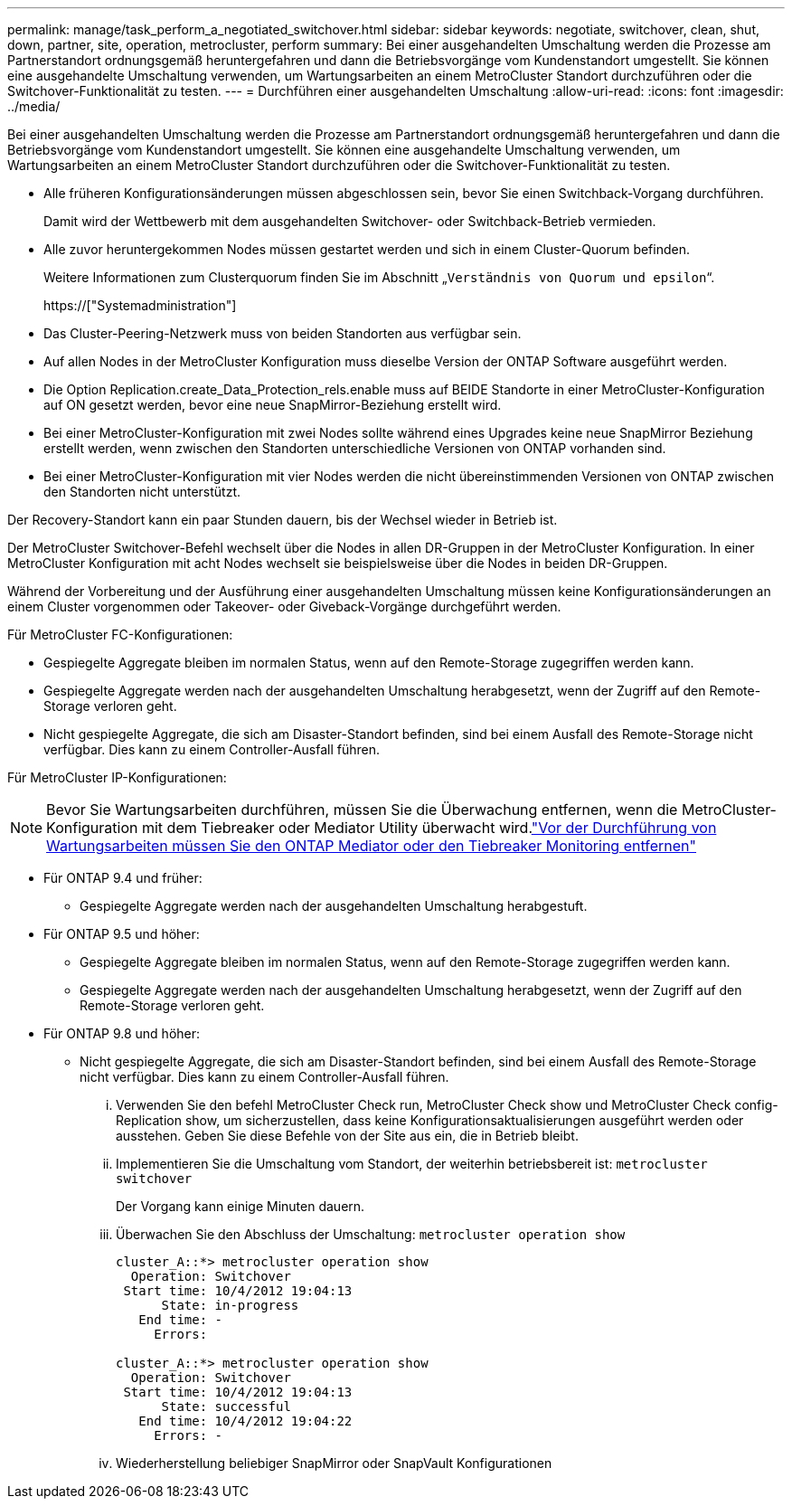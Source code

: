 ---
permalink: manage/task_perform_a_negotiated_switchover.html 
sidebar: sidebar 
keywords: negotiate, switchover, clean, shut, down, partner, site, operation, metrocluster, perform 
summary: Bei einer ausgehandelten Umschaltung werden die Prozesse am Partnerstandort ordnungsgemäß heruntergefahren und dann die Betriebsvorgänge vom Kundenstandort umgestellt. Sie können eine ausgehandelte Umschaltung verwenden, um Wartungsarbeiten an einem MetroCluster Standort durchzuführen oder die Switchover-Funktionalität zu testen. 
---
= Durchführen einer ausgehandelten Umschaltung
:allow-uri-read: 
:icons: font
:imagesdir: ../media/


[role="lead"]
Bei einer ausgehandelten Umschaltung werden die Prozesse am Partnerstandort ordnungsgemäß heruntergefahren und dann die Betriebsvorgänge vom Kundenstandort umgestellt. Sie können eine ausgehandelte Umschaltung verwenden, um Wartungsarbeiten an einem MetroCluster Standort durchzuführen oder die Switchover-Funktionalität zu testen.

* Alle früheren Konfigurationsänderungen müssen abgeschlossen sein, bevor Sie einen Switchback-Vorgang durchführen.
+
Damit wird der Wettbewerb mit dem ausgehandelten Switchover- oder Switchback-Betrieb vermieden.

* Alle zuvor heruntergekommen Nodes müssen gestartet werden und sich in einem Cluster-Quorum befinden.
+
Weitere Informationen zum Clusterquorum finden Sie im Abschnitt „`Verständnis von Quorum und epsilon`“.

+
https://["Systemadministration"]

* Das Cluster-Peering-Netzwerk muss von beiden Standorten aus verfügbar sein.
* Auf allen Nodes in der MetroCluster Konfiguration muss dieselbe Version der ONTAP Software ausgeführt werden.
* Die Option Replication.create_Data_Protection_rels.enable muss auf BEIDE Standorte in einer MetroCluster-Konfiguration auf ON gesetzt werden, bevor eine neue SnapMirror-Beziehung erstellt wird.
* Bei einer MetroCluster-Konfiguration mit zwei Nodes sollte während eines Upgrades keine neue SnapMirror Beziehung erstellt werden, wenn zwischen den Standorten unterschiedliche Versionen von ONTAP vorhanden sind.
* Bei einer MetroCluster-Konfiguration mit vier Nodes werden die nicht übereinstimmenden Versionen von ONTAP zwischen den Standorten nicht unterstützt.


Der Recovery-Standort kann ein paar Stunden dauern, bis der Wechsel wieder in Betrieb ist.

Der MetroCluster Switchover-Befehl wechselt über die Nodes in allen DR-Gruppen in der MetroCluster Konfiguration. In einer MetroCluster Konfiguration mit acht Nodes wechselt sie beispielsweise über die Nodes in beiden DR-Gruppen.

Während der Vorbereitung und der Ausführung einer ausgehandelten Umschaltung müssen keine Konfigurationsänderungen an einem Cluster vorgenommen oder Takeover- oder Giveback-Vorgänge durchgeführt werden.

Für MetroCluster FC-Konfigurationen:

* Gespiegelte Aggregate bleiben im normalen Status, wenn auf den Remote-Storage zugegriffen werden kann.
* Gespiegelte Aggregate werden nach der ausgehandelten Umschaltung herabgesetzt, wenn der Zugriff auf den Remote-Storage verloren geht.
* Nicht gespiegelte Aggregate, die sich am Disaster-Standort befinden, sind bei einem Ausfall des Remote-Storage nicht verfügbar. Dies kann zu einem Controller-Ausfall führen.


Für MetroCluster IP-Konfigurationen:


NOTE: Bevor Sie Wartungsarbeiten durchführen, müssen Sie die Überwachung entfernen, wenn die MetroCluster-Konfiguration mit dem Tiebreaker oder Mediator Utility überwacht wird.link:../maintain/concept_remove_mediator_or_tiebreaker_when_performing_maintenance_tasks.html["Vor der Durchführung von Wartungsarbeiten müssen Sie den ONTAP Mediator oder den Tiebreaker Monitoring entfernen"]

* Für ONTAP 9.4 und früher:
+
** Gespiegelte Aggregate werden nach der ausgehandelten Umschaltung herabgestuft.


* Für ONTAP 9.5 und höher:
+
** Gespiegelte Aggregate bleiben im normalen Status, wenn auf den Remote-Storage zugegriffen werden kann.
** Gespiegelte Aggregate werden nach der ausgehandelten Umschaltung herabgesetzt, wenn der Zugriff auf den Remote-Storage verloren geht.


* Für ONTAP 9.8 und höher:
+
** Nicht gespiegelte Aggregate, die sich am Disaster-Standort befinden, sind bei einem Ausfall des Remote-Storage nicht verfügbar. Dies kann zu einem Controller-Ausfall führen.
+
... Verwenden Sie den befehl MetroCluster Check run, MetroCluster Check show und MetroCluster Check config-Replication show, um sicherzustellen, dass keine Konfigurationsaktualisierungen ausgeführt werden oder ausstehen. Geben Sie diese Befehle von der Site aus ein, die in Betrieb bleibt.
... Implementieren Sie die Umschaltung vom Standort, der weiterhin betriebsbereit ist: `metrocluster switchover`
+
Der Vorgang kann einige Minuten dauern.

... Überwachen Sie den Abschluss der Umschaltung: `metrocluster operation show`
+
[listing]
----
cluster_A::*> metrocluster operation show
  Operation: Switchover
 Start time: 10/4/2012 19:04:13
      State: in-progress
   End time: -
     Errors:

cluster_A::*> metrocluster operation show
  Operation: Switchover
 Start time: 10/4/2012 19:04:13
      State: successful
   End time: 10/4/2012 19:04:22
     Errors: -
----
... Wiederherstellung beliebiger SnapMirror oder SnapVault Konfigurationen





